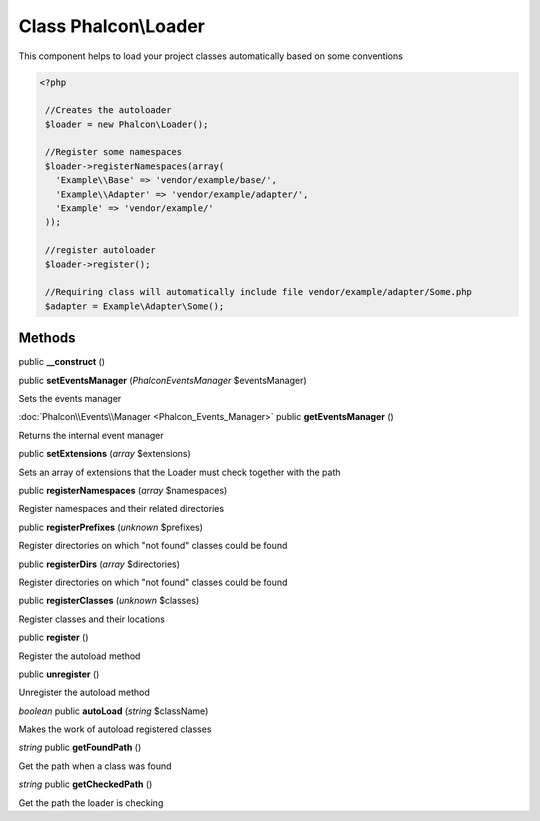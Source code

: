 Class **Phalcon\\Loader**
=========================

This component helps to load your project classes automatically based on some conventions 

.. code-block:: php

    <?php

     //Creates the autoloader
     $loader = new Phalcon\Loader();
    
     //Register some namespaces
     $loader->registerNamespaces(array(
       'Example\\Base' => 'vendor/example/base/',
       'Example\\Adapter' => 'vendor/example/adapter/',
       'Example' => 'vendor/example/'
     ));
    
     //register autoloader
     $loader->register();
    
     //Requiring class will automatically include file vendor/example/adapter/Some.php
     $adapter = Example\Adapter\Some();



Methods
---------

public **__construct** ()

public **setEventsManager** (*Phalcon\Events\Manager* $eventsManager)

Sets the events manager



:doc:`Phalcon\\Events\\Manager <Phalcon_Events_Manager>` public **getEventsManager** ()

Returns the internal event manager



public **setExtensions** (*array* $extensions)

Sets an array of extensions that the Loader must check together with the path



public **registerNamespaces** (*array* $namespaces)

Register namespaces and their related directories



public **registerPrefixes** (*unknown* $prefixes)

Register directories on which "not found" classes could be found



public **registerDirs** (*array* $directories)

Register directories on which "not found" classes could be found



public **registerClasses** (*unknown* $classes)

Register classes and their locations



public **register** ()

Register the autoload method



public **unregister** ()

Unregister the autoload method



*boolean* public **autoLoad** (*string* $className)

Makes the work of autoload registered classes



*string* public **getFoundPath** ()

Get the path when a class was found



*string* public **getCheckedPath** ()

Get the path the loader is checking



